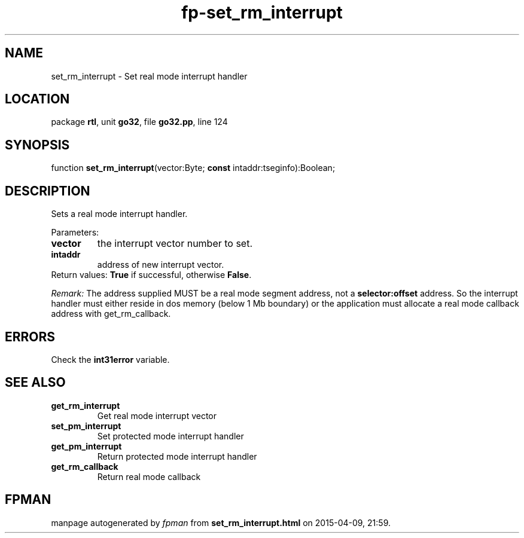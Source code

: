 .\" file autogenerated by fpman
.TH "fp-set_rm_interrupt" 3 "2014-03-14" "fpman" "Free Pascal Programmer's Manual"
.SH NAME
set_rm_interrupt - Set real mode interrupt handler
.SH LOCATION
package \fBrtl\fR, unit \fBgo32\fR, file \fBgo32.pp\fR, line 124
.SH SYNOPSIS
function \fBset_rm_interrupt\fR(vector:Byte; \fBconst\fR intaddr:tseginfo):Boolean;
.SH DESCRIPTION
Sets a real mode interrupt handler.

Parameters:

.TP
.B vector
the interrupt vector number to set.
.TP
.B intaddr
address of new interrupt vector.
.TP 0
Return values: \fBTrue\fR if successful, otherwise \fBFalse\fR.

\fIRemark:\fR The address supplied MUST be a real mode segment address, not a \fBselector:offset\fR address. So the interrupt handler must either reside in dos memory (below 1 Mb boundary) or the application must allocate a real mode callback address with get_rm_callback.


.SH ERRORS
Check the \fBint31error\fR variable.


.SH SEE ALSO
.TP
.B get_rm_interrupt
Get real mode interrupt vector
.TP
.B set_pm_interrupt
Set protected mode interrupt handler
.TP
.B get_pm_interrupt
Return protected mode interrupt handler
.TP
.B get_rm_callback
Return real mode callback

.SH FPMAN
manpage autogenerated by \fIfpman\fR from \fBset_rm_interrupt.html\fR on 2015-04-09, 21:59.

